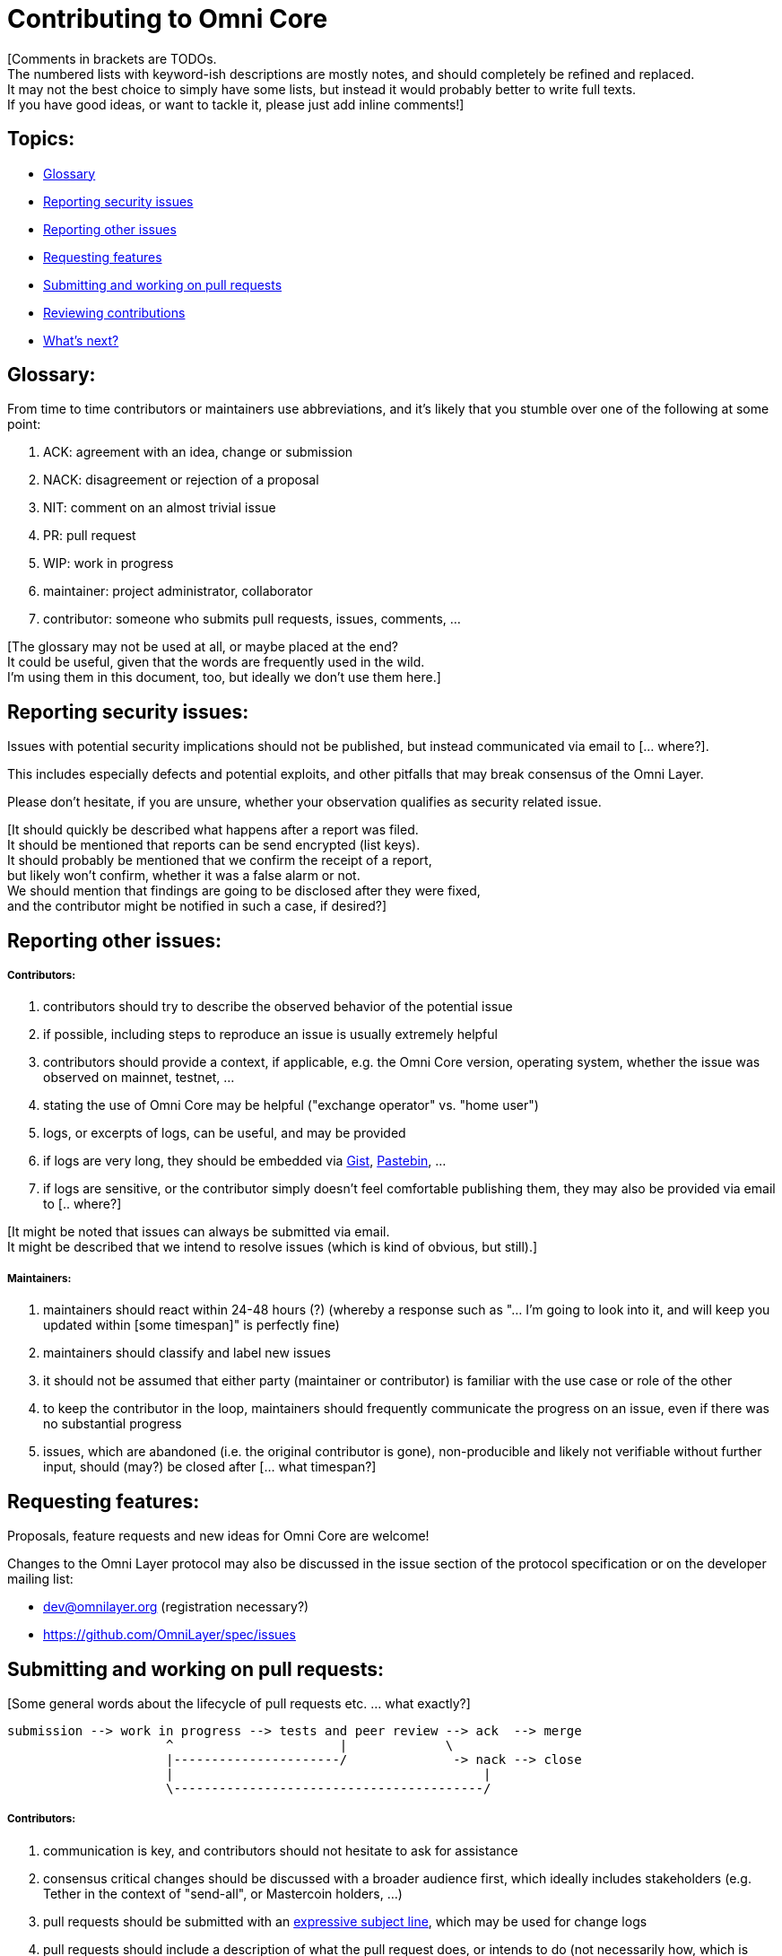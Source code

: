 [[contributing-to-omni-core]]
= Contributing to Omni Core

[Comments in brackets are TODOs. +
The numbered lists with keyword-ish descriptions are mostly notes, and
should completely be refined and replaced. +
It may not the best choice to simply have some lists, but instead it
would probably better to write full texts. +
If you have good ideas, or want to tackle it, please just add inline
comments!]

[Some introduction ... what?]

[[topics]]
== Topics:

* link:#glossary[Glossary] +
* link:#reporting-security-issues[Reporting security issues] +
* link:#reporting-other-issues[Reporting other issues] +
* link:#requesting-features[Requesting features] +
* link:#submitting-and-working-on-pull-requests[Submitting and working
on pull requests] +
* link:#reviewing-contributions[Reviewing contributions] +
* link:#whats-next[What's next?]

[[glossary]]
== Glossary:

From time to time contributors or maintainers use abbreviations, and
it's likely that you stumble over one of the following at some point:

1.  ACK: agreement with an idea, change or submission +
2.  NACK: disagreement or rejection of a proposal +
3.  NIT: comment on an almost trivial issue +
4.  PR: pull request +
5.  WIP: work in progress +
6.  maintainer: project administrator, collaborator +
7.  contributor: someone who submits pull requests, issues, comments,
...

[The glossary may not be used at all, or maybe placed at the end? +
It could be useful, given that the words are frequently used in the
wild. +
I'm using them in this document, too, but ideally we don't use them
here.]

[[reporting-security-issues]]
== Reporting security issues:

Issues with potential security implications should not be published, but
instead communicated via email to [... where?].

This includes especially defects and potential exploits, and other
pitfalls that may break consensus of the Omni Layer.

Please don't hesitate, if you are unsure, whether your observation
qualifies as security related issue.

[It should quickly be described what happens after a report was filed. +
It should be mentioned that reports can be send encrypted (list keys). +
It should probably be mentioned that we confirm the receipt of a
report, +
but likely won't confirm, whether it was a false alarm or not. +
We should mention that findings are going to be disclosed after they
were fixed, +
and the contributor might be notified in such a case, if desired?]

[[reporting-other-issues]]
== Reporting other issues:

[[contributors]]
===== Contributors:

1.  contributors should try to describe the observed behavior of the
potential issue +
2.  if possible, including steps to reproduce an issue is usually
extremely helpful +
3.  contributors should provide a context, if applicable, e.g. the Omni
Core version, operating system, whether the issue was observed on
mainnet, testnet, ... +
4.  stating the use of Omni Core may be helpful ("exchange operator" vs.
"home user") +
5.  logs, or excerpts of logs, can be useful, and may be provided +
6.  if logs are very long, they should be embedded via
https://gist.github.com/[Gist], http://pastebin.com/[Pastebin], ... +
7.  if logs are sensitive, or the contributor simply doesn't feel
comfortable publishing them, they may also be provided via email to [..
where?]

[It might be noted that issues can always be submitted via email. +
It might be described that we intend to resolve issues (which is kind of
obvious, but still).]

[[maintainers]]
===== Maintainers:

1.  maintainers should react within 24-48 hours (?) (whereby a response
such as "... I'm going to look into it, and will keep you updated within
[some timespan]" is perfectly fine) +
2.  maintainers should classify and label new issues +
3.  it should not be assumed that either party (maintainer or
contributor) is familiar with the use case or role of the other +
4.  to keep the contributor in the loop, maintainers should frequently
communicate the progress on an issue, even if there was no substantial
progress +
5.  issues, which are abandoned (i.e. the original contributor is gone),
non-producible and likely not verifiable without further input, should
(may?) be closed after [... what timespan?]

[[requesting-features]]
== Requesting features:

Proposals, feature requests and new ideas for Omni Core are welcome!

Changes to the Omni Layer protocol may also be discussed in the issue
section of the protocol specification or on the developer mailing list:

* dev@omnilayer.org (registration necessary?) +
* https://github.com/OmniLayer/spec/issues

[[submitting-and-working-on-pull-requests]]
== Submitting and working on pull requests:

[Some general words about the lifecycle of pull requests etc. ... what
exactly?]

----------------------------------------------------------------------------
submission --> work in progress --> tests and peer review --> ack  --> merge
                     ^                      |             \
                     |----------------------/              -> nack --> close
                     |                                         |
                     \-----------------------------------------/
----------------------------------------------------------------------------

[This might be converted into an actual image.]

[[contributors-1]]
===== Contributors:

1.  communication is key, and contributors should not hesitate to ask
for assistance +
2.  consensus critical changes should be discussed with a broader
audience first, which ideally includes stakeholders (e.g. Tether in the
context of "send-all", or Mastercoin holders, ...) +
3.  pull requests should be submitted with an
http://chris.beams.io/posts/git-commit/#seven-rules[expressive subject
line], which may be used for change logs +
4.  pull requests should include a description of what the pull request
does, or intends to do (not necessarily how, which is usually visible
due to the code) +
5.  however, complex changes, or changes that are difficult to review,
should be described +
6.  if a pull request
https://help.github.com/articles/closing-issues-via-commit-messages[resolves
an issue], it should be noted in the description +
7.  unrelated changes should be split into more than one submission +
8.  ideally code should be documented in a
http://www.stack.nl/~dimitri/doxygen/manual/docblocks.html#cppblock[doxygen
compatible format] +
9.  tests, or a few notes and ideas about how the submission might be
tested, would be awesome, but not mandatory +
10. ideally commits are
https://git-scm.com/book/tr/v2/Git-Tools-Signing-Your-Work[GPG signed] +
11. pull requests that don't pass the automated tests should be refined,
unless failures are caused by incompatibilities inherited from the
changes (in case of an API change, ...) (very rare) +
12. the contributors should explicitly indicate, if a submission is
still work in progress, and post an update, once the status changes,
otherwise maintainers will assume the submission is ready for review,
while it actually isn't +
13. pending pull requests should be kept conflict free and rebased
within reasonable time (what is reasonable?), unless they are on hold +
14. if the submission is still "work in progress", but the contributor
no longer wants to continue, then this should be communicated, so that
someone else can pick it up

[It might be noted that maintainers may ask for refinements during the
review. +
Include other links to test resources maybe?]

[[maintainers-1]]
===== Maintainers:

1.  maintainers should welcome and encourage submissions, especially
from new users +
2.  maintainers should label pull requests with "ready for review",
"work in progress" or "on hold", and update the labels accordingly, once
the status changes +
maintainers may signal a first impression early, especially if it's
foreseeable that a submission won't be accepted +
3.  maintainers should upgrade the label attached to the pull request to
"ready for review", once the author considers the pull request as
ready +
4.  stalled pull requests should either be put "on hold" or closed after
[... what timespan?]

[[reviewing-contributions]]
== Reviewing contributions:

[Maybe some general words on this..? If so, what?]

[[contributors-2]]
===== Contributors:

1.  "work in progress" may be left alone until the status is upgraded,
but comments are nevertheless welcome (?) +
2.  comments on pull requests should primarily focus on the code, and
concepts should be discussed in one or more (newly created) related
issues +
3.  nit picking is welcome, and should not considered as offense (it's
by no means intended as such!)

[[maintainers-2]]
===== Maintainers:

1.  maintainers should signal the time needed for review, in case it
takes longer (which threshold? how long is "longer"? 48 hours, ...?) +
2.  in more lengthy, or time consuming cases, maintainers, and likewise
contributors, should frequently signal the ongoing progress, including
some rough time estimates, and what may still be needed +
3.  maintainers should not ask for improvements that are not directly
related to the PR (?) +
4.  "ready for review" marked PRs can be merged after peer-review and
ACKs of at least two maintainers (unless it's really trivial) (?) +
5.  NACKs are perfectly fine, but should include a few words what lead
to the NACK, so that contributors have a chance to either improve a PR,
or gain an insight for future submissions

[[whats-next]]
== What's next?

[What else? +
Maybe some words to explicitly clarify what happens after the review, +
or would this be more appropriate in the initial lifecycle
description? +
Maybe some words that contributions are very appreciated? +
Maybe contributors should get some special notes in release notes
etc.? +
I think it would be good to include some references, for example to the
other docs, or related Omni projects? +
We may also note that actually using and testing the software is helpful
(e.g. point to the MetaDEx test guide), +
and it may also be noted that posting on Reddit etc. is also a form of
contribution, +
however that's probably better for the introduction.]
